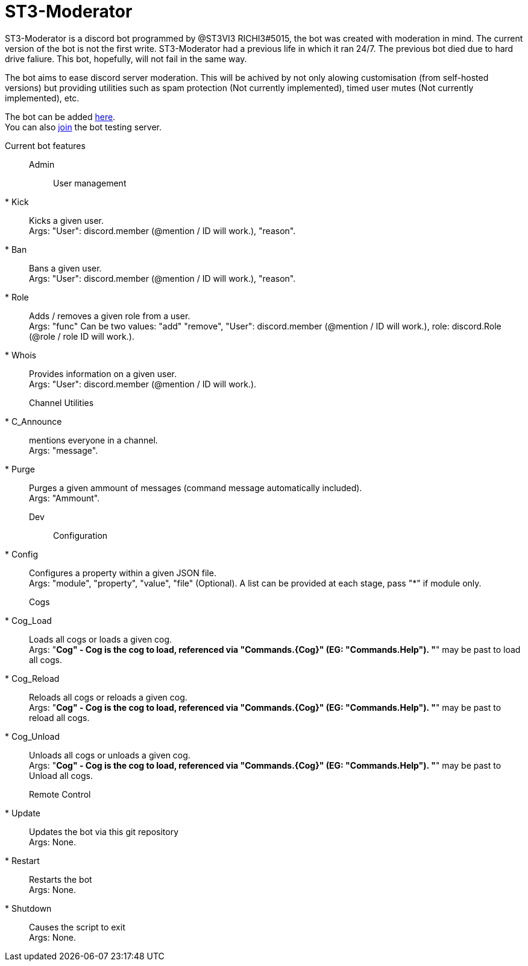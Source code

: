 = ST3-Moderator

ST3-Moderator is a discord bot programmed by @ST3VI3 RICHI3#5015, the bot was created with moderation in mind.
The current version of the bot is not the first write. ST3-Moderator had a previous life in which it ran 24/7. The previous bot died due to hard drive faliure. This bot, hopefully, will not fail in the same way.


The bot aims to ease discord server moderation. This will be achived by not only alowing customisation (from self-hosted versions) but providing utilities such as spam protection (Not currently implemented), timed user mutes (Not currently implemented), etc.


The bot can be added link:https://discordapp.com/api/oauth2/authorize?client_id=459014792464695317&permissions=8&scope=bot[here]. +
You can also link:https://discord.gg/fPNPq48[join] the bot testing server.

Current bot features::

    Admin:::

        User management::::

            * Kick:: Kicks a given user. +
            Args: "User": discord.member (@mention / ID will work.), "reason".

            * Ban:: Bans a given user. +
            Args: "User": discord.member (@mention / ID will work.), "reason".

            * Role:: Adds / removes a given role from a user. + 
            Args: "func" Can be two values: "add" "remove", "User": discord.member (@mention / ID will work.), role: discord.Role (@role / role ID will work.).

            * Whois:: Provides information on a given user. +
            Args: "User": discord.member (@mention / ID will work.).

        Channel Utilities::::

            * C_Announce:: mentions everyone in a channel. +
            Args: "message".

            * Purge:: Purges a given ammount of messages (command message automatically included). +
            Args: "Ammount".

    Dev:::

        Configuration::::

            * Config:: Configures a property within a given JSON file. +
            Args: "module", "property", "value", "file" (Optional). A list can be provided at each stage, pass "*" if module only.

        Cogs::::

            * Cog_Load:: Loads all cogs or loads a given cog. +
            Args: "*Cog" - Cog is the cog to load, referenced via "Commands.{Cog}" (EG: "Commands.Help"). "*" may be past to load all cogs.

            * Cog_Reload:: Reloads all cogs or reloads a given cog. +
            Args: "*Cog" - Cog is the cog to load, referenced via "Commands.{Cog}" (EG: "Commands.Help"). "*" may be past to reload all cogs.

            * Cog_Unload:: Unloads all cogs or unloads a given cog. +
            Args: "*Cog" - Cog is the cog to load, referenced via "Commands.{Cog}" (EG: "Commands.Help"). "*" may be past to Unload all cogs.

        Remote Control::::

            * Update:: Updates the bot via this git repository +
            Args: None.

            * Restart:: Restarts the bot +
            Args: None.

            * Shutdown:: Causes the script to exit +
            Args: None.